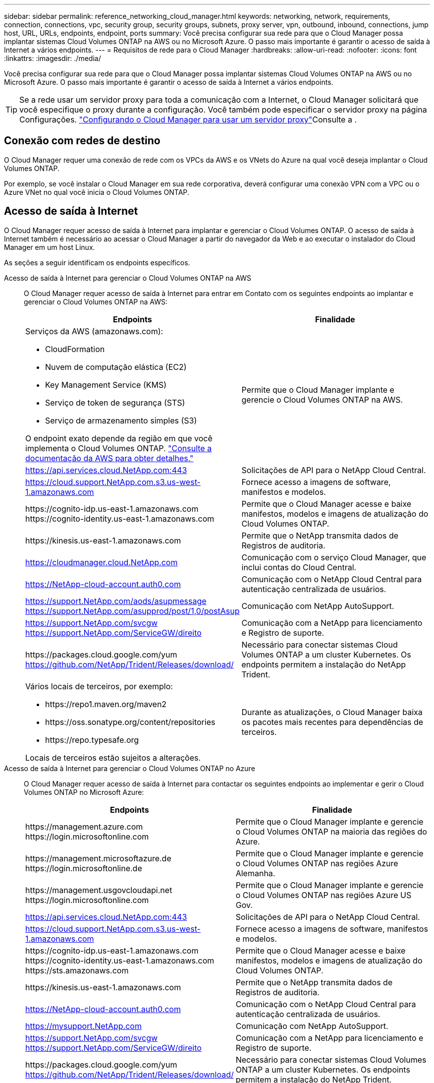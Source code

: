 ---
sidebar: sidebar 
permalink: reference_networking_cloud_manager.html 
keywords: networking, network, requirements, connection, connections, vpc, security group, security groups, subnets, proxy server, vpn, outbound, inbound, connections, jump host, URL, URLs, endpoints, endpoint, ports 
summary: Você precisa configurar sua rede para que o Cloud Manager possa implantar sistemas Cloud Volumes ONTAP na AWS ou no Microsoft Azure. O passo mais importante é garantir o acesso de saída à Internet a vários endpoints. 
---
= Requisitos de rede para o Cloud Manager
:hardbreaks:
:allow-uri-read: 
:nofooter: 
:icons: font
:linkattrs: 
:imagesdir: ./media/


[role="lead"]
Você precisa configurar sua rede para que o Cloud Manager possa implantar sistemas Cloud Volumes ONTAP na AWS ou no Microsoft Azure. O passo mais importante é garantir o acesso de saída à Internet a vários endpoints.


TIP: Se a rede usar um servidor proxy para toda a comunicação com a Internet, o Cloud Manager solicitará que você especifique o proxy durante a configuração. Você também pode especificar o servidor proxy na página Configurações. link:task_configuring_proxy.html["Configurando o Cloud Manager para usar um servidor proxy"]Consulte a .



== Conexão com redes de destino

O Cloud Manager requer uma conexão de rede com os VPCs da AWS e os VNets do Azure na qual você deseja implantar o Cloud Volumes ONTAP.

Por exemplo, se você instalar o Cloud Manager em sua rede corporativa, deverá configurar uma conexão VPN com a VPC ou o Azure VNet no qual você inicia o Cloud Volumes ONTAP.



== Acesso de saída à Internet

O Cloud Manager requer acesso de saída à Internet para implantar e gerenciar o Cloud Volumes ONTAP. O acesso de saída à Internet também é necessário ao acessar o Cloud Manager a partir do navegador da Web e ao executar o instalador do Cloud Manager em um host Linux.

As seções a seguir identificam os endpoints específicos.

Acesso de saída à Internet para gerenciar o Cloud Volumes ONTAP na AWS:: O Cloud Manager requer acesso de saída à Internet para entrar em Contato com os seguintes endpoints ao implantar e gerenciar o Cloud Volumes ONTAP na AWS:
+
--
[cols="43,57"]
|===
| Endpoints | Finalidade 


 a| 
Serviços da AWS (amazonaws.com):

* CloudFormation
* Nuvem de computação elástica (EC2)
* Key Management Service (KMS)
* Serviço de token de segurança (STS)
* Serviço de armazenamento simples (S3)


O endpoint exato depende da região em que você implementa o Cloud Volumes ONTAP. https://docs.aws.amazon.com/general/latest/gr/rande.html["Consulte a documentação da AWS para obter detalhes."^]
| Permite que o Cloud Manager implante e gerencie o Cloud Volumes ONTAP na AWS. 


| https://api.services.cloud.NetApp.com:443 | Solicitações de API para o NetApp Cloud Central. 


| https://cloud.support.NetApp.com.s3.us-west-1.amazonaws.com | Fornece acesso a imagens de software, manifestos e modelos. 


| \https://cognito-idp.us-east-1.amazonaws.com \https://cognito-identity.us-east-1.amazonaws.com | Permite que o Cloud Manager acesse e baixe manifestos, modelos e imagens de atualização do Cloud Volumes ONTAP. 


| \https://kinesis.us-east-1.amazonaws.com | Permite que o NetApp transmita dados de Registros de auditoria. 


| https://cloudmanager.cloud.NetApp.com | Comunicação com o serviço Cloud Manager, que inclui contas do Cloud Central. 


| https://NetApp-cloud-account.auth0.com | Comunicação com o NetApp Cloud Central para autenticação centralizada de usuários. 


| https://support.NetApp.com/aods/asupmessage https://support.NetApp.com/asupprod/post/1,0/postAsup | Comunicação com NetApp AutoSupport. 


| https://support.NetApp.com/svcgw https://support.NetApp.com/ServiceGW/direito | Comunicação com a NetApp para licenciamento e Registro de suporte. 


| \https://packages.cloud.google.com/yum https://github.com/NetApp/Trident/Releases/download/ | Necessário para conectar sistemas Cloud Volumes ONTAP a um cluster Kubernetes. Os endpoints permitem a instalação do NetApp Trident. 


 a| 
Vários locais de terceiros, por exemplo:

* \https://repo1.maven.org/maven2
* \https://oss.sonatype.org/content/repositories
* \https://repo.typesafe.org


Locais de terceiros estão sujeitos a alterações.
| Durante as atualizações, o Cloud Manager baixa os pacotes mais recentes para dependências de terceiros. 
|===
--
Acesso de saída à Internet para gerenciar o Cloud Volumes ONTAP no Azure:: O Cloud Manager requer acesso de saída à Internet para contactar os seguintes endpoints ao implementar e gerir o Cloud Volumes ONTAP no Microsoft Azure:
+
--
[cols="43,57"]
|===
| Endpoints | Finalidade 


| \https://management.azure.com \https://login.microsoftonline.com | Permite que o Cloud Manager implante e gerencie o Cloud Volumes ONTAP na maioria das regiões do Azure. 


| \https://management.microsoftazure.de \https://login.microsoftonline.de | Permite que o Cloud Manager implante e gerencie o Cloud Volumes ONTAP nas regiões Azure Alemanha. 


| \https://management.usgovcloudapi.net \https://login.microsoftonline.com | Permite que o Cloud Manager implante e gerencie o Cloud Volumes ONTAP nas regiões Azure US Gov. 


| https://api.services.cloud.NetApp.com:443 | Solicitações de API para o NetApp Cloud Central. 


| https://cloud.support.NetApp.com.s3.us-west-1.amazonaws.com | Fornece acesso a imagens de software, manifestos e modelos. 


| \https://cognito-idp.us-east-1.amazonaws.com \https://cognito-identity.us-east-1.amazonaws.com \https://sts.amazonaws.com | Permite que o Cloud Manager acesse e baixe manifestos, modelos e imagens de atualização do Cloud Volumes ONTAP. 


| \https://kinesis.us-east-1.amazonaws.com | Permite que o NetApp transmita dados de Registros de auditoria. 


| https://NetApp-cloud-account.auth0.com | Comunicação com o NetApp Cloud Central para autenticação centralizada de usuários. 


| https://mysupport.NetApp.com | Comunicação com NetApp AutoSupport. 


| https://support.NetApp.com/svcgw https://support.NetApp.com/ServiceGW/direito | Comunicação com a NetApp para licenciamento e Registro de suporte. 


| \https://packages.cloud.google.com/yum https://github.com/NetApp/Trident/Releases/download/ | Necessário para conectar sistemas Cloud Volumes ONTAP a um cluster Kubernetes. Os endpoints permitem a instalação do NetApp Trident. 


 a| 
Vários locais de terceiros, por exemplo:

* \https://repo1.maven.org/maven2
* \https://oss.sonatype.org/content/repositories
* \https://repo.typesafe.org


Locais de terceiros estão sujeitos a alterações.
| Durante as atualizações, o Cloud Manager baixa os pacotes mais recentes para dependências de terceiros. 
|===
--
Acesso de saída à Internet a partir do seu navegador da Web:: Os usuários devem acessar o Cloud Manager a partir de um navegador da Web. A máquina que executa o navegador da Web deve ter conexões com os seguintes endpoints:
+
--
[cols="43,57"]
|===
| Endpoints | Finalidade 


| O host do Cloud Manager  a| 
Você deve inserir o endereço IP do host de um navegador da Web para carregar o console do Cloud Manager.

Dependendo da sua conetividade com o seu provedor de nuvem, você pode usar o IP privado ou um IP público atribuído ao host:

* Um IP privado funciona se você tiver uma VPN e acesso direto à sua rede virtual
* Um IP público funciona em qualquer cenário de rede


Em qualquer caso, você deve proteger o acesso à rede, garantindo que as regras do grupo de segurança permitam o acesso somente de IPs ou sub-redes autorizados.



| \https://auth0.com \https://cdn.auth0.com://NetApp-cloud-account.auth0.com https://services.cloud.NetApp.com | Seu navegador da Web se coneta a esses endpoints para autenticação de usuário centralizada por meio do NetApp Cloud Central. 


| \https://widget.intercom.io | Para um bate-papo no produto que permite conversar com especialistas em nuvem da NetApp. 
|===
--
Acesso de saída à Internet para instalar o Cloud Manager em um host Linux:: O instalador do Cloud Manager deve acessar os seguintes URLs durante o processo de instalação:
+
--
* \http://dev.mysql.com/get/mysql-community-release-el7-5.noarch.rpm
* \https://dl.fedoraproject.org/pub/epel/epel-release-latest-7.noarch.rpm
* \https://s3.amazonaws.com/aws-cli/awscli-bundle.zip


--




== Portas e grupos de segurança

* Se você implantar o Cloud Manager a partir do Cloud Central ou a partir das imagens do mercado, consulte o seguinte:
+
** link:reference_security_groups.html#rules-for-cloud-manager["Regras do grupo de segurança para o Cloud Manager na AWS"]
** link:reference_security_groups_azure.html#rules-for-cloud-manager["Regras do grupo de segurança para o Cloud Manager no Azure"]


* Se você instalar o Cloud Manager em um host Linux existente, link:reference_cloud_mgr_reqs.html["Requisitos de host do Cloud Manager"]consulte .

